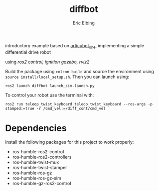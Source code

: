 #+title: diffbot
#+author: Eric Elbing
#+filetags: :draft:
#+OPTIONS: num:nil toc:nil date:nil
#+LATEX: \setlength\parindent{0pt}
#+LATEX_HEADER: \usepackage[a4paper, total={170mm,257mm}, left=20mm, top=20mm]{geometry}
#+LATEX_HEADER: \usepackage{tikz}
#+LATEX_HEADER: \usetikzlibrary{arrows.meta}
#+LATEX_HEADER: \usepackage{amsmath}
#+LATEX_HEADER: \usepackage[inline]{asymptote}
#+LATEX_COMPILER: xelatex

introductory example based on [[https://github.com/joshnewans/articubot_one][articubot_one]], implementing a simple differential drive robot

using /ros2 control, ignition gazebo, rviz2/

Build the package using ~colcon build~ and source the environment using ~source install/local_setup.sh~. 
Then you can launch using:
#+BEGIN_SRC shell
  ros2 launch diffbot launch_sim.launch.py
#+END_SRC

To control your robot use the terminal with:
#+BEGIN_SRC shell
  ros2 run teleop_twist_keyboard teleop_twist_keyboard --ros-args -p stamped:=true -r /cmd_vel:=/diff_cont/cmd_vel 
#+END_SRC

* Dependencies
Install the following packages for this project to work properly:
- ros-humble-ros2-control
- ros-humble-ros2-controllers
- ros-humble-twist-mux
- ros-humble-twist-stamper
- ros-humble-ros-gz
- ros-humble-ros-gz-sim
- ros-humble-gz-ros2-control

